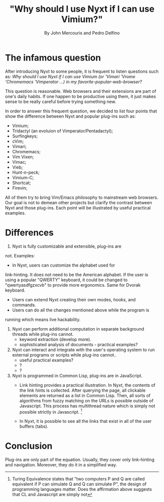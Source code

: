 #+TITLE: "Why should I use Nyxt if I can use Vimium?"
#+AUTHOR: By John Mercouris and Pedro Delfino
#+FILETAGS: :feature:
 
* The infamous question

After introducing Nyxt to some people, it is frequent to listen
questions such as: /Why should I use Nyxt if I can use Vimium (or 'Vimari
'Vrome 'Chromemacs 'Vimperator ...) in my favorite-popular-web-browser?/

This question is reasonable. Web browsers and their extensions are part of one's
daily habits. If one happen to be productive using them, it just makes
sense to be really careful before trying something new.

In order to answer this frequent question, we decided to list four
points that show the difference between Nyxt and popular plug-ins
such as:

- Vimium;
- Tridactyl (an evoluion of Vimperator/Pentadactyl);
- Surfingkeys;
- cVim;
- Vimari;
- Chromemacs;
- Vim Vixen;
- Vimac;
- Vieb;
- Hunt-n-peck;
- Vimium-C;
- Shortcat;
- Firevin;

All of them try to bring Vim/Emacs philosophy to mainstream web
browsers. Our goal is not to demean other projects but clarify the
contrast between Nyxt and those plug-ins. Each point will be
illustrated by useful practical examples.

* Differences

1. Nyxt is fully customizable and extensible, plug-ins are
not. Examples:
   + In Nyxt, users can customize the alphabet used for
link-hinting. It does not need to be the American alphabet. If the
user is using a popular "QWERTY" keyboard, it could be changed to
"qwertyasdfgzxcvb" to provide more ergonomics. Same for Dvorak keyboard.
   + Users can extend Nyxt creating their own modes, hooks, and commands.
   + Users can do all the changes mentioned above while the program is
   running which means live hackability.

2. Nyxt can perform additional computation in separate background
   threads while plug-ins cannot.
   + keyword extraction (develop more).
   + sophisticated analysis of documents - practical examples?

3. Nyxt can interact and integrate with the user's operating system to run
   external programs or scripts while plug-ins cannot..
   + useful practical examples?
   + ?
   + ?

4. Nyxt is programmed in Common Lisp, plug-ins are in JavaScript.
   + Link hinting provides a practical illustration. In Nyxt, the
     contents of the link hints is collected. After querying the page,
     all clickable elements are returned as a list in Common Lisp. Then,
     all sorts of algorithms from fuzzy matching on the URLs is
     possible outside of Javascript. This process has multithread
     nature which is simply not possible strictly in Javascript. [1]

   + In Nyxt, it is possible to see all the links that exist in all of
     the user buffers (tabs).

* Conclusion

Plug-ins are only part of the equation. Usually, they cover only
link-hinting and navigation. Moreover, they do it in a simplified way.

[1] Turing Equivalence states that "two computers P and Q are called
equivalent if P can simulate Q and Q can simulate P", the design of
programming languages matter. Does the affirmation above suggests that 
CL and Javascript are simply not
